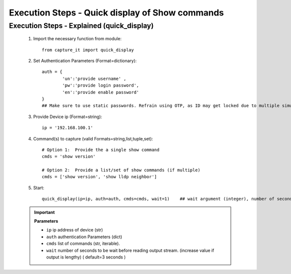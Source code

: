 

Execution Steps - Quick display of Show commands
=================================================


Execution Steps - Explained (quick_display)
----------------------------------------------

	#. Import the necessary function from module::

		from capture_it import quick_display


	#. Set Authentication Parameters (Format=dictionary)::

		auth = {
			'un':'provide username' , 
			'pw':'provide login password', 
			'en':'provide enable password'  
		}
		## Make sure to use static passwords. Refrain using OTP, as ID may get locked due to multiple simultaneous login.


	#. Provide Device ip (Format=string)::

		ip = '192.168.100.1'


	#. Command(s) to capture (valid Formats=string,list,tuple,set)::

		# Option 1:  Provide the a single show command
		cmds = 'show version'

		# Option 2:  Provide a list/set of show commands (if multiple)
		cmds = ['show version', 'show lldp neighbor']


	#. Start::

		quick_display(ip=ip, auth=auth, cmds=cmds, wait=1)    ## wait argument (integer), number of seconds


	.. important::
		
		**Parameters**

		* ``ip``  ip address of device (str)
		* ``auth``  authentication Parameters (dict)
		* ``cmds``  list of commands (str, iterable).
		* ``wait``  number of seconds to be wait before reading output stream. (increase value if output is lengthy) ( default=3 seconds )



